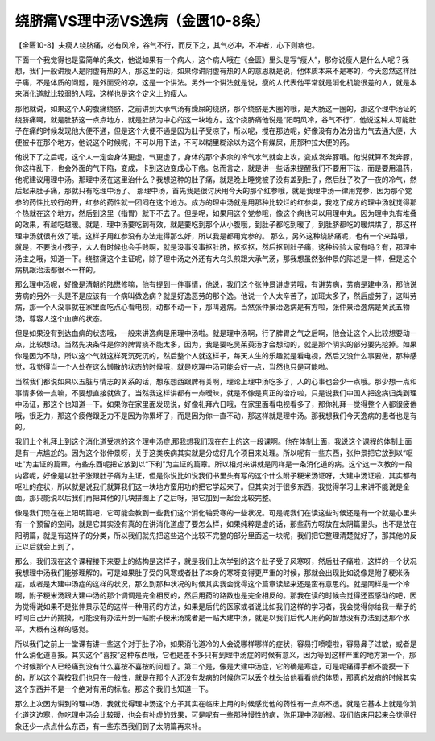 绕脐痛VS理中汤VS逸病（金匮10-8条）
===================================

【金匮10-8】夫瘦人绕脐痛，必有风冷，谷气不行，而反下之，其气必冲，不冲者，心下则痞也。

下面一个我觉得也是蛮简单的条文，他说如果有一个病人，这个病人哦在《金匮》里头是写“瘦人”，那你说瘦人是什么人呢？我想，我们一般讲瘦人是阴虚有热的人，那这里的话，如果你讲阴虚有热的人的意思就是说，他体质本来不是寒的，今天忽然这样肚子痛，不是体质的问题，是外面受的凉，这是一个讲法。另外一个讲法就是说，瘦的人代表他平常就是消化机能很差的人，就是本来消化道就比较弱的人哦，这样也是这个定义上的瘦人。

那他就说，如果这个人的腹痛绕脐，之前讲到大承气汤有燥屎的绕脐，那个绕脐是大圈的哦，是大肠这一圈的，那这个理中汤证的绕脐痛啊，就是肚脐这一点点地方，就是肚脐为中心的这一块地方。这个绕脐痛他说是“阳明风冷，谷气不行”，他说这种人可能肚子在痛的时候发现他大便不通，但是这个大便不通是因为肚子受凉了，所以呢，搅在那边呢，好像没有办法分出力气去通大便，大便被卡在那个地方。他说这个时候呢，不可以用下法，不可以糊里糊涂以为这个有燥屎，用那种拉大便的药。

他说下了之后呢，这个人一定会身体更虚，气更虚了，身体的那个多余的冷气水气就会上攻，变成发奔豚哦。他说就算不发奔豚，你这样乱下，也会外面的气下陷，变成，卡到这边变成心下痞。总而言之，就是讲一些话来提醒我们不要用下法，而是要用温药，他呢建议用理中汤。那理中汤在这里治什么？我想这种的肚子痛，就是晚上睡觉被子没有盖到肚子，然后肚子吹了一夜的冷气，然后起来肚子痛，那就只有吃理中汤了。
那理中汤，首先我是很讨厌用今天的那个红参哦，就是我理中汤一律用党参，因为那个党参的药性比较行的开，红参的药性就一团闷在这个地方。成方的理中汤就是用那种比较烂的红参类，我吃了成方的理中汤就觉得那个热就在这个地方，然后到这里（指胃）就下不去了。但是呢，如果用这个党参哦，像这个病也可以用理中丸，因为理中丸有堆叠的效果，有越吃越暖。就是，理中汤要吃到有效，就是要吃到那个从小腹哦，到肚子都吃到暖了，到肚脐都吃的暖烘烘了，那这样理中汤就很有效了哦。这样子用红参没有办法走得那么好，所以我是都用党参的。
那么，另外这种绕脐痛呢，也有一个来路哦，就是，不要说小孩子，大人有时候也会手贱啊，就是没事没事抠肚脐，抠抠抠，然后抠到肚子痛，这种经验大家有吗？有，那理中汤主之哦，知道一下。绕脐痛这个主证呢，除了理中汤之外还有大乌头煎跟大承气汤，那我想虽然张仲景的陈述是一样，但是这个病机跟治法都很不一样的。

那么理中汤呢，好像是清朝的陆懋修嘛，他有提到一件事情，他说，我们这个张仲景讲虚劳哦，有讲劳病，劳病是建中汤，那他说劳病的另外一头是不是应该有一个病叫做逸病？就是好逸恶劳的那个逸。他说一个人太辛苦了，加班太多了，然后虚劳了，这叫劳病，那一个人没事就在家里面吃点心看电视，动都不动一下，那叫逸病。当然张仲景治逸病是有方啦，张仲景治逸病是黄芪五物汤，尊容人这个血痹的状态。

但是如果没有到达血痹的状态哦，一般来讲逸病是用理中汤啦。就是理中汤啊，行了脾胃之气之后啊，他会让这个人比较想要动一点，比较想动。当然先决条件是你的脾胃痰不能太多，因为，我是要吃吴茱萸汤才会想动的，就是那个阴实的部分要先挖掉。如果你是因为不动，所以这个气就这样死沉死沉的，然后整个人就这样子，每天人生的乐趣就是看电视，然后又没什么事要做，那种感觉，我觉得当一个人处在这么懒散的状态的时候哦，就是吃理中汤可能会好一点，当然也只是可能啦。

当然我们都说如果以五脏与情志的关系的话，想东想西跟脾有关啊，理论上理中汤吃多了，人的心事也会少一点哦。那少想一点和事情多做一点嘛，不要想直接就做了。当然我这样讲都有一点暧昧，就是不像是真正的治疗啦，只是说我们中国人把逸病归类到理中汤证，那这个也知道一下。如果你在家里面发现说，好像礼拜六日哦，在家里面看电视看多了，那你礼拜一觉得整个人都很疲倦哦，很乏力，那这个疲倦跟乏力不是因为你累坏了，而是因为你一直不动，那这样就是理中汤。那我想我们今天逸病的患者也是有的。

我们上个礼拜上到这个消化道受凉的这个理中汤症,那我想我们现在在上的这一段课啊。他在体制上面，我说这个课程的体制上面是有一点尴尬的。因为这个张仲景呀，关于这类疾病其实就是分成好几个项目来处理。所以呢有一些东西，张仲景把它放到以“呕吐”为主证的篇章，有些东西呢把它放到以“下利”为主证的篇章。所以相对来讲就是同样是一条消化道的病。这个这一次教的一段内容呢，好像是以肚子涨跟肚子痛为主证，但是你说比如说我们书里头有写的这个什么附子粳米汤证呀，大建中汤证啦，其实都有呕吐的症状，所以就是说我们就算我们这一块地方蛮用功的把它学起来了。但其实对于很多东西，我觉得学习上来讲不能说是全面。那只能说以后我们再把其他的几块拼图上了之后呀，把它加到一起会比较完整。

像是我们现在在上阳明篇吧，它可能会教到一些我们这个消化轴受寒的一些状况。可是呢我们在读这些时候还是有一个就是心里头有一个预留的空间，就是它其实没有真的在讲消化道虚了要怎么样，如果纯粹是虚的话，那些药方呀放在太阴篇里头，也不是放在阳明篇，就是有这样子的分类，所以我们就先把这些这个比较不完整的部分里面这一块呢，我们把它整理清楚就好了，那其他的反正以后就会上到了。

那么，我们现在这个课程接下来要上的结构是这样子，就是我们上次学到的这个肚子受了风寒呀，然后肚子痛啦，这样的一个状况我想理中汤我们能够理解的。可是如果肚子受的风寒或者肚子本身的寒呀变得更严重的时候，那就会出现比如说像是附子粳米汤症，或者是大建中汤症的这样的状况，那么到那种状况的时候其实我会觉得这个篇章读起来还是蛮有意思的。就是同样是一个冷啊，附子粳米汤跟大建中汤的那个调调是完全相反的，然后用药的路数也是完全相反的。那我在读的时候会觉得还蛮感动的吧，因为觉得说如果不是张仲景示范的这样一种用药的方法，如果是后代的医家或者说比如我们这样的学习者，我会觉得你给我一辈子的时间自己开药揣摸，可能没有办法开到一贴附子粳米汤或者是一贴大建中汤，就是以我们后代人用药的智慧没有办法到达那个水平，大概有这样的感觉。

所以我们之前上一堂课有讲一些这个对于肚子冷，如果消化道冷的人会说哪样哪样的症状，容易打喷嚏啦，容易鼻子过敏，或者是什么消化道喜按。其实这个“喜按”这种东西哦，它也是差不多只有到理中汤症的时候有意义，因为等到这样严重的地方第一个，那个时候那个人已经痛到没有什么喜按不喜按的问题了。第二个是，像是大建中汤症，它的确是寒症，可是呢痛得手都不能摸一下的，所以这个喜按我们也只在一般性，就是在那个人还没有发病的时候你可以丢个枕头给他看看他的体质，那真的发病的时候其实这个东西并不是一个绝对有用的标准。那这个我们也知道一下。

那么上次因为讲到的理中汤，我就觉得理中汤这个方子其实在临床上用的时候感觉他的药性有一点点不透。就是它基本上就是你消化道这边寒，你吃理中汤会比较暖，也会有补虚的效果，可是呢有一些那种慢性的病，你用理中汤断根。我们临床用起来会觉得好象还少一点点什么东西，有一些东西我们到了太阴篇再来补。
